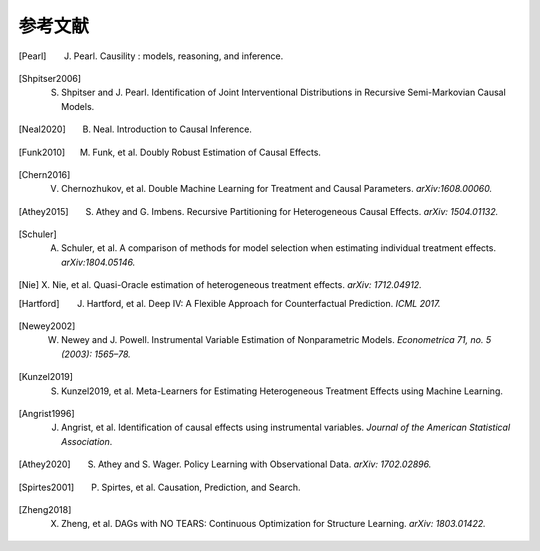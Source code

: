 参考文献
==========

.. [Pearl]
    J. Pearl. Causility : models, reasoning, and inference.

.. [Shpitser2006]
    S. Shpitser and J. Pearl. Identification of Joint Interventional Distributions in Recursive Semi-Markovian Causal Models.

.. [Neal2020]
    B. Neal. Introduction to Causal Inference.

.. [Funk2010]
    M. Funk, et al. Doubly Robust Estimation of Causal Effects.

.. [Chern2016]

    V. Chernozhukov, et al. Double Machine Learning for Treatment and Causal Parameters. *arXiv:1608.00060.*

.. [Athey2015]

    S. Athey and G. Imbens. Recursive Partitioning for Heterogeneous Causal Effects. *arXiv: 1504.01132.*

.. [Schuler]

    A. Schuler, et al. A comparison of methods for model selection when estimating individual treatment effects. *arXiv:1804.05146.*

.. [Nie]

    X. Nie, et al. Quasi-Oracle estimation of heterogeneous treatment effects.
    *arXiv: 1712.04912.*

.. [Hartford]

    J. Hartford, et al. Deep IV: A Flexible Approach for Counterfactual Prediction. *ICML 2017.*

.. [Newey2002]

    W. Newey and J. Powell. Instrumental Variable Estimation of Nonparametric Models. *Econometrica 71, no. 5 (2003): 1565–78.*

.. [Kunzel2019]

    S. Kunzel2019, et al. Meta-Learners for Estimating Heterogeneous Treatment Effects using Machine Learning.

.. [Angrist1996]

    J. Angrist, et al. Identification of causal effects using instrumental variables. *Journal of the American Statistical Association*.

.. [Athey2020]

    S. Athey and S. Wager. Policy Learning with Observational Data. *arXiv: 1702.02896.*

.. [Spirtes2001]

    P. Spirtes, et al. Causation, Prediction, and Search.

.. [Zheng2018]

    X. Zheng, et al. DAGs with NO TEARS: Continuous Optimization for Structure Learning. *arXiv: 1803.01422.*
